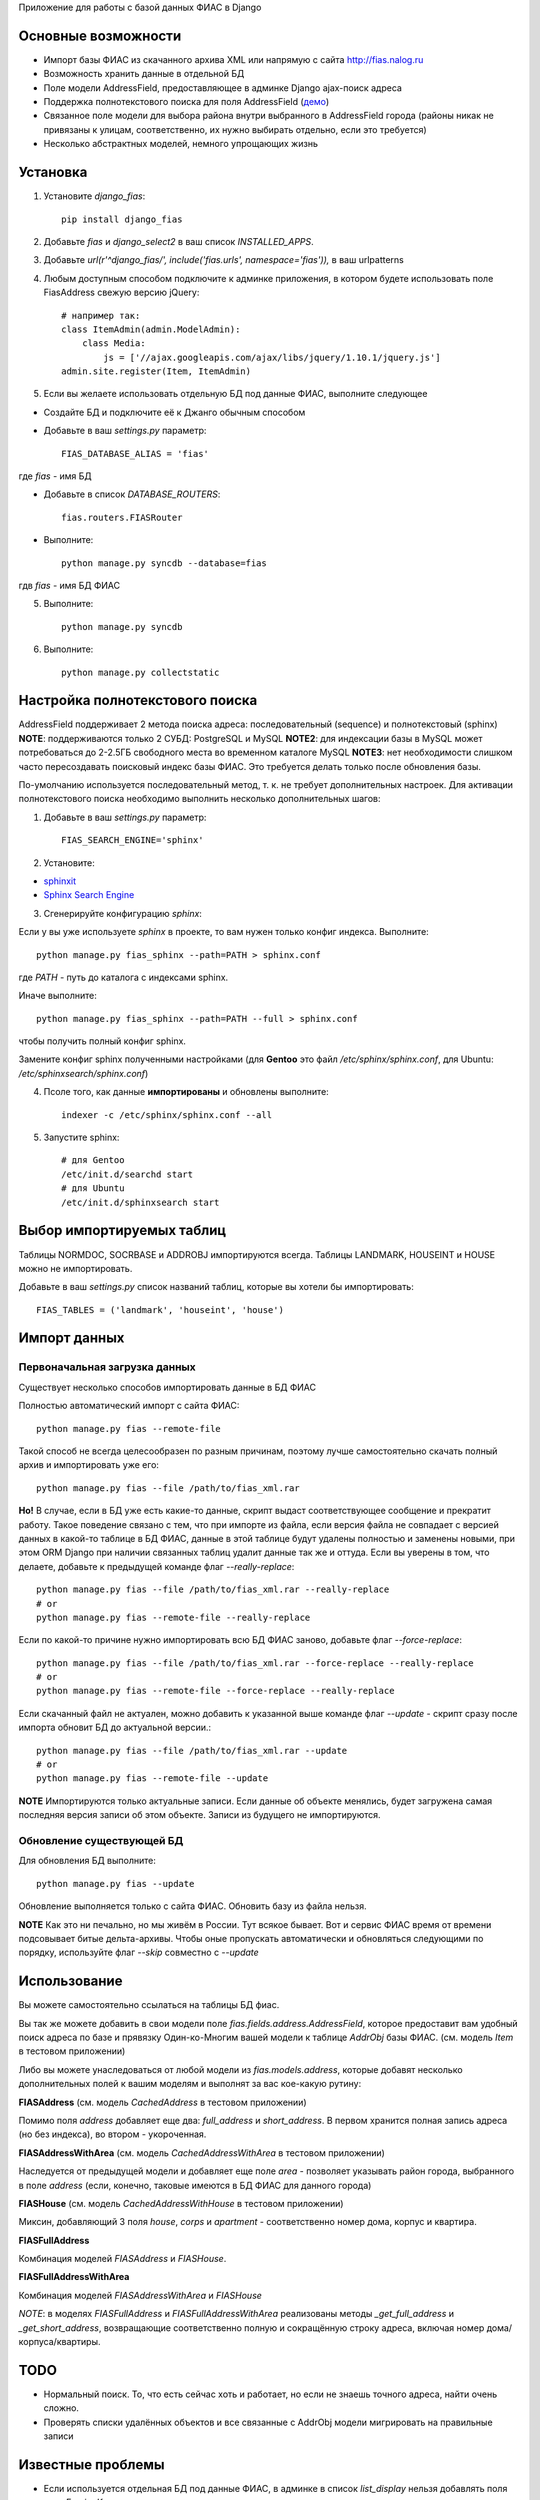 Приложение для работы с базой данных ФИАС в Django

Основные возможности
====================

* Импорт базы ФИАС из скачанного архива XML или напрямую с сайта http://fias.nalog.ru
* Возможность хранить данные в отдельной БД
* Поле модели AddressField, предоставляющее в админке Django ajax-поиск адреса
* Поддержка полнотекстового поиска для поля AddressField (`демо <http://youtu.be/ZVVrxg9-o_4>`_)
* Связанное поле модели для выбора района внутри выбранного в AddressField города (районы никак не привязаны к улицам, соответственно, их нужно выбирать отдельно, если это требуется)
* Несколько абстрактных моделей, немного упрощающих жизнь

Установка
============

1. Установите `django_fias`::

        pip install django_fias

2. Добавьте `fias` и `django_select2` в ваш список `INSTALLED_APPS`.
3. Добавьте `url(r'^django_fias/', include('fias.urls', namespace='fias')),` в ваш urlpatterns
4. Любым доступным способом подключите к админке приложения, в котором будете использовать поле FiasAddress свежую версию jQuery::

    # например так:
    class ItemAdmin(admin.ModelAdmin):
        class Media:
            js = ['//ajax.googleapis.com/ajax/libs/jquery/1.10.1/jquery.js']
    admin.site.register(Item, ItemAdmin)

5. Если вы желаете использовать отдельную БД под данные ФИАС, выполните следующее

* Создайте БД и подключите её к Джанго обычным способом
* Добавьте в ваш `settings.py` параметр::

        FIAS_DATABASE_ALIAS = 'fias'

где `fias` - имя БД

* Добавьте в список `DATABASE_ROUTERS`::

        fias.routers.FIASRouter

* Выполните::

        python manage.py syncdb --database=fias

гдв `fias` - имя БД ФИАС

5. Выполните::

        python manage.py syncdb

6. Выполните::

        python manage.py collectstatic

Настройка полнотекстового поиска
================================
AddressField поддерживает 2 метода поиска адреса: последовательный (sequence) и полнотекстовый (sphinx)
**NOTE**: поддерживаются только 2 СУБД: PostgreSQL и MySQL
**NOTE2**: для индексации базы в MySQL может потребоваться до 2-2.5ГБ свободного места во временном каталоге MySQL
**NOTE3**: нет необходимости слишком часто пересоздавать поисковый индекс базы ФИАС. Это требуется делать только после обновления базы.

По-умолчанию используется последовательный метод, т. к. не требует дополнительных настроек.
Для активации полнотекстового поиска необходимо выполнить несколько дополнительных шагов:

1. Добавьте в ваш `settings.py` параметр::

    FIAS_SEARCH_ENGINE='sphinx'

2. Установите:

* `sphinxit <https://github.com/semirook/sphinxit>`_
* `Sphinx Search Engine <http://sphinxsearch.com>`_

3. Сгенерируйте конфигурацию `sphinx`:

Если у вы уже используете `sphinx` в проекте, то вам нужен только конфиг индекса. Выполните::

    python manage.py fias_sphinx --path=PATH > sphinx.conf

где `PATH` - путь до каталога с индексами sphinx.

Иначе выполните::

    python manage.py fias_sphinx --path=PATH --full > sphinx.conf

чтобы получить полный конфиг sphinx.

Замените конфиг sphinx полученными настройками (для **Gentoo** это файл `/etc/sphinx/sphinx.conf`, для Ubuntu: `/etc/sphinxsearch/sphinx.conf`)

4. Псоле того, как данные **импортированы** и обновлены выполните::

    indexer -c /etc/sphinx/sphinx.conf --all

5. Запустите sphinx::

    # для Gentoo
    /etc/init.d/searchd start
    # для Ubuntu
    /etc/init.d/sphinxsearch start

Выбор импортируемых таблиц
==========================

Таблицы NORMDOC, SOCRBASE и ADDROBJ импортируются всегда. Таблицы LANDMARK, HOUSEINT и HOUSE можно не импортировать.

Добавьте в ваш `settings.py` список названий таблиц, которые вы хотели бы импортировать::

    FIAS_TABLES = ('landmark', 'houseint', 'house')


Импорт данных
==============

Первоначальная загрузка данных
------------------------------
Существует несколько способов импортировать данные в БД ФИАС

Полностью автоматический импорт с сайта ФИАС::

        python manage.py fias --remote-file

Такой способ не всегда целесообразен по разным причинам, поэтому лучше самостоятельно скачать полный архив и импортировать уже его::

        python manage.py fias --file /path/to/fias_xml.rar

**Но!**
В случае, если в БД уже есть какие-то данные, скрипт выдаст соответствующее сообщение и прекратит работу.
Такое поведение связано с тем, что при импорте из файла, если версия файла не совпадает с версией данных в какой-то таблице в БД ФИАС,
данные в этой таблице будут удалены полностью и заменены новыми, при этом
ORM Django при наличии связанных таблиц удалит данные так же и оттуда.
Если вы уверены в том, что делаете, добавьте к предыдущей команде флаг *--really-replace*::

        python manage.py fias --file /path/to/fias_xml.rar --really-replace
        # or
        python manage.py fias --remote-file --really-replace

Если по какой-то причине нужно импортировать всю БД ФИАС заново, добавьте флаг *--force-replace*::

        python manage.py fias --file /path/to/fias_xml.rar --force-replace --really-replace
        # or
        python manage.py fias --remote-file --force-replace --really-replace

Если скачанный файл не актуален, можно добавить к указанной выше команде флаг *--update* - скрипт сразу после импорта обновит БД до актуальной версии.::

        python manage.py fias --file /path/to/fias_xml.rar --update
        # or
        python manage.py fias --remote-file --update
        
**NOTE**
Импортируются только актуальные записи. Если данные об объекте менялись, будет загружена самая последняя версия записи об этом объекте.
Записи из будущего не импортируются.

Обновление существующей БД
--------------------------
Для обновления БД выполните::

        python manage.py fias --update

Обновление выполняется только с сайта ФИАС. Обновить базу из файла нельзя.

**NOTE**
Как это ни печально, но мы живём в России. Тут всякое бывает. Вот и сервис ФИАС время от времени подсовывает битые дельта-архивы.
Чтобы оные пропускать автоматически и обновляться следующими по порядку, используйте флаг *--skip* совместно с *--update*

Использование
==============

Вы можете самостоятельно ссылаться на таблицы БД фиас.

Вы так же можете добавить в свои модели поле `fias.fields.address.AddressField`, которое предоставит вам удобный
поиск адреса по базе и прявязку Один-ко-Многим вашей модели к таблице `AddrObj` базы ФИАС. (см. модель `Item` в тестовом приложении)

Либо вы можете унаследоваться от любой модели из `fias.models.address`, которые добавят несколько дополнительных
полей к вашим моделям и выполнят за вас кое-какую рутину:

**FIASAddress** (см. модель `CachedAddress` в тестовом приложении)

Помимо поля `address` добавляет еще два: `full_address` и `short_address`. В первом хранится полная запись адреса (но без индекса), во втором - укороченная.

**FIASAddressWithArea** (см. модель `CachedAddressWithArea` в тестовом приложении)

Наследуется от предыдущей модели и добавляет еще поле `area` - позволяет указывать район города, выбранного в поле `address` (если, конечно, таковые имеются в БД ФИАС для данного города)

**FIASHouse** (см. модель `CachedAddressWithHouse` в тестовом приложении)

Миксин, добавляющий 3 поля `house`, `corps` и `apartment` - соответственно номер дома, корпус и квартира.

**FIASFullAddress**

Комбинация моделей  `FIASAddress` и `FIASHouse`.

**FIASFullAddressWithArea**

Комбинация моделей `FIASAddressWithArea` и `FIASHouse`

*NOTE*: в моделях `FIASFullAddress` и `FIASFullAddressWithArea` реализованы методы `_get_full_address` и `_get_short_address`, возвращающие соответственно полную и сокращённую строку адреса, включая номер дома/корпуса/квартиры.


TODO
==============

* Нормальный поиск. То, что есть сейчас хоть и работает, но если не знаешь точного адреса, найти очень сложно.
* Проверять списки удалённых объектов и все связанные с AddrObj модели мигрировать на правильные записи

Известные проблемы
====================
* Если используется отдельная БД под данные ФИАС, в админке в список `list_display` нельзя добавлять поля типа `ForeignKey`
* South не умеет работать с несколькими БД

Благодарности
====================

`Коммит от EagerBeager <https://github.com/EagerBeager/django-fias/commit/ed375c2e1cafdc04f0c9612091eb040ef8f9f4fe>`_
Благодаря этому коммиту до меня наконец дошло, почему импорт отжирал память.
